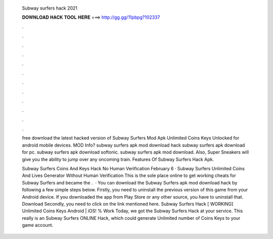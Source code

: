   Subway surfers hack 2021
  
  
  
  𝐃𝐎𝐖𝐍𝐋𝐎𝐀𝐃 𝐇𝐀𝐂𝐊 𝐓𝐎𝐎𝐋 𝐇𝐄𝐑𝐄 ===> http://gg.gg/11pbpg?102337
  
  
  
  .
  
  
  
  .
  
  
  
  .
  
  
  
  .
  
  
  
  .
  
  
  
  .
  
  
  
  .
  
  
  
  .
  
  
  
  .
  
  
  
  .
  
  
  
  .
  
  
  
  .
  
  free download the latest hacked version of Subway Surfers Mod Apk Unlimited Coins Keys Unlocked for android mobile devices. MOD Info? subway surfers apk mod download hack subway surfers apk download for pc. subway surfers apk download softonic. subway surfers apk mod download. Also, Super Sneakers will give you the ability to jump over any oncoming train. Features Of Subway Surfers Hack Apk.
  
  Subway Surfers Coins And Keys Hack No Human Verification February 6 · Subway Surfers Unlimited Coins And Lives Generator Without Human Verification This is the sole place online to get working cheats for Subway Surfers and became the .  · You can download the Subway Surfers apk mod download hack by following a few simple steps below. Firstly, you need to uninstall the previous version of this game from your Android device. If you downloaded the app from Play Store or any other source, you have to uninstall that. Download Secondly, you need to click on the link mentioned here. Subway Surfers Hack [ WORKING] Unlimited Coins Keys Android | iOS! % Work Today, we got the Subway Surfers Hack at your service. This really is an Subway Surfers ONLINE Hack, which could generate Unlimited number of Coins Keys to your game account.
